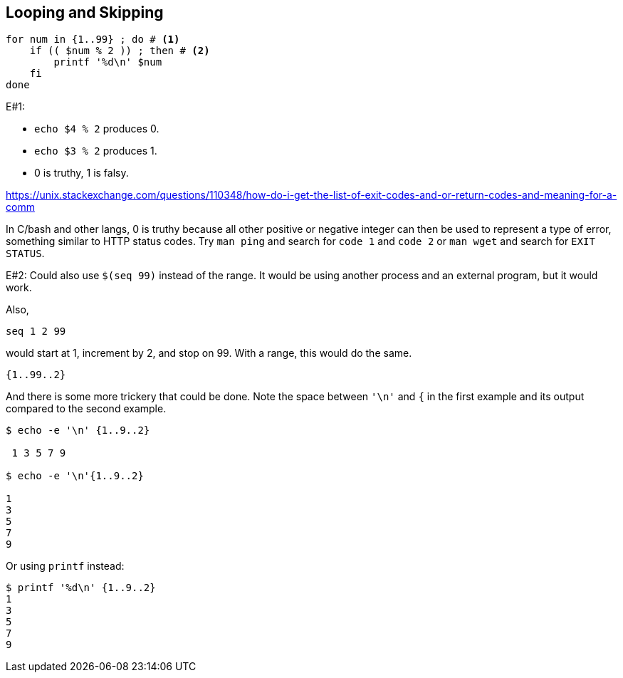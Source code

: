 == Looping and Skipping

```bash
for num in {1..99} ; do # <1>
    if (( $num % 2 )) ; then # <2>
        printf '%d\n' $num
    fi
done
```

E#1:

- `echo $(( 4 % 2 ))` produces 0.
- `echo $(( 3 % 2 ))` produces 1.
- 0 is truthy, 1 is falsy.

https://unix.stackexchange.com/questions/110348/how-do-i-get-the-list-of-exit-codes-and-or-return-codes-and-meaning-for-a-comm

In C/bash and other langs, 0 is truthy because all other positive or negative integer can then be used to represent a type of error, something similar to HTTP status codes. Try `man ping` and search for `code 1` and `code 2` or `man wget` and search for `EXIT STATUS`.


E#2: Could also use `$(seq 99)` instead of the range. It would be using another
  process and an external program, but it would work.

Also,

```bash
seq 1 2 99
```

would start at 1, increment by 2, and stop on 99. With a range, this would do the same.

```bash
{1..99..2}
```

And there is some more trickery that could be done. Note the space between `'\n'` and `{` in the first example and its output compared to the second example.

```
$ echo -e '\n' {1..9..2}

 1 3 5 7 9

$ echo -e '\n'{1..9..2}

1
3
5
7
9

```

Or using `printf` instead:

```
$ printf '%d\n' {1..9..2}
1
3
5
7
9
```
